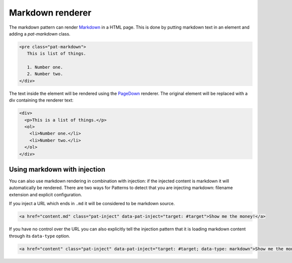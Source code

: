 Markdown renderer
=================

The markdown pattern can render `Markdown
<http://en.wikipedia.org/wiki/Markdown>`_ in a HTML page. This is done by
putting markdown text in an element and adding a `pat-markdown` class.

.. code-block:: html

   <pre class="pat-markdown">
      This is list of things.

      1. Number one.
      2. Number two.
   </div>


The text inside the element will be rendered using the `PageDown
<http://code.google.com/p/pagedown/>`_ renderer. The original element
will be replaced with a div containing the renderer text:

.. code-block:: html

   <div>
     <p>This is a list of things.</p>
     <ol>
       <li>Number one.</li>
       <li>Number two.</li>
     </ol>
   </div>


Using markdown with injection
-----------------------------

You can also use markdown rendering in combination with injection: if the
injected content is markdown it will automatically be rendered. There are two
ways for Patterns to detect that you are injecting markdown: filename extension
and explicit configuration.

If you inject a URL which ends in ``.md`` it will be considered to be markdown
source.

.. code-block:: html

   <a href="content.md" class="pat-inject" data-pat-inject="target: #target">Show me the money!</a>

If you have no control over the URL you can also explicitly tell the injection
pattern that it is loading markdown content through its ``data-type`` option.

.. code-block:: html

   <a href="content" class="pat-inject" data-pat-inject="target: #target; data-type: markdown">Show me the money!</a>
